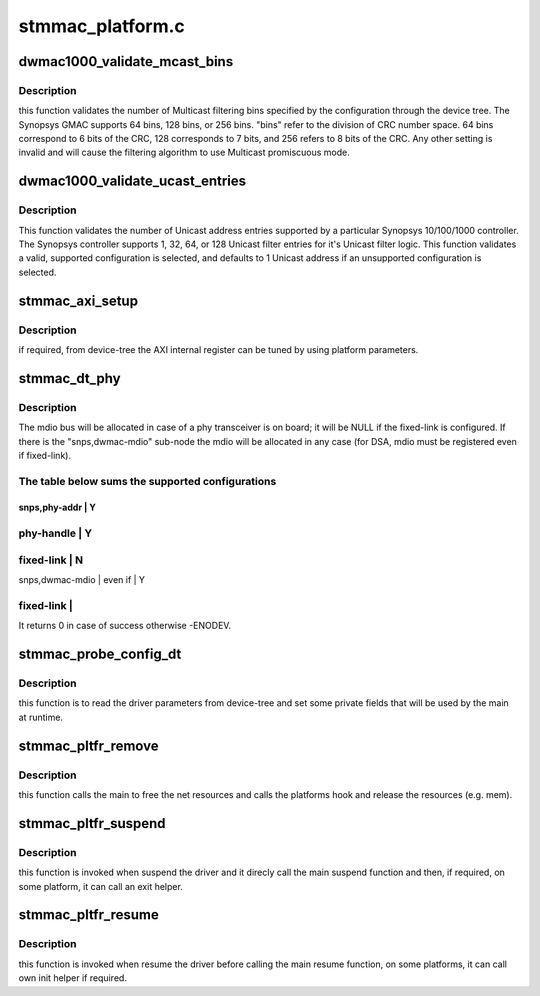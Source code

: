 .. -*- coding: utf-8; mode: rst -*-

=================
stmmac_platform.c
=================


.. _`dwmac1000_validate_mcast_bins`:

dwmac1000_validate_mcast_bins
=============================

.. c:function:: int dwmac1000_validate_mcast_bins (int mcast_bins)

    validates the number of Multicast filter bins

    :param int mcast_bins:
        Multicast filtering bins



.. _`dwmac1000_validate_mcast_bins.description`:

Description
-----------

this function validates the number of Multicast filtering bins specified
by the configuration through the device tree. The Synopsys GMAC supports
64 bins, 128 bins, or 256 bins. "bins" refer to the division of CRC
number space. 64 bins correspond to 6 bits of the CRC, 128 corresponds
to 7 bits, and 256 refers to 8 bits of the CRC. Any other setting is
invalid and will cause the filtering algorithm to use Multicast
promiscuous mode.



.. _`dwmac1000_validate_ucast_entries`:

dwmac1000_validate_ucast_entries
================================

.. c:function:: int dwmac1000_validate_ucast_entries (int ucast_entries)

    validate the Unicast address entries

    :param int ucast_entries:
        number of Unicast address entries



.. _`dwmac1000_validate_ucast_entries.description`:

Description
-----------

This function validates the number of Unicast address entries supported
by a particular Synopsys 10/100/1000 controller. The Synopsys controller
supports 1, 32, 64, or 128 Unicast filter entries for it's Unicast filter
logic. This function validates a valid, supported configuration is
selected, and defaults to 1 Unicast address if an unsupported
configuration is selected.



.. _`stmmac_axi_setup`:

stmmac_axi_setup
================

.. c:function:: struct stmmac_axi *stmmac_axi_setup (struct platform_device *pdev)

    parse DT parameters for programming the AXI register

    :param struct platform_device \*pdev:
        platform device



.. _`stmmac_axi_setup.description`:

Description
-----------

if required, from device-tree the AXI internal register can be tuned
by using platform parameters.



.. _`stmmac_dt_phy`:

stmmac_dt_phy
=============

.. c:function:: int stmmac_dt_phy (struct plat_stmmacenet_data *plat, struct device_node *np, struct device *dev)

    parse device-tree driver parameters to allocate PHY resources

    :param struct plat_stmmacenet_data \*plat:
        driver data platform structure

    :param struct device_node \*np:
        device tree node

    :param struct device \*dev:
        device pointer



.. _`stmmac_dt_phy.description`:

Description
-----------

The mdio bus will be allocated in case of a phy transceiver is on board;
it will be NULL if the fixed-link is configured.
If there is the "snps,dwmac-mdio" sub-node the mdio will be allocated
in any case (for DSA, mdio must be registered even if fixed-link).



.. _`stmmac_dt_phy.the-table-below-sums-the-supported-configurations`:

The table below sums the supported configurations
-------------------------------------------------

-------------------------------
snps,phy-addr        |     Y
-------------------------------
phy-handle        |     Y
-------------------------------
fixed-link        |     N
-------------------------------
snps,dwmac-mdio        |
even if        |     Y

fixed-link        |
-------------------------------

It returns 0 in case of success otherwise -ENODEV.



.. _`stmmac_probe_config_dt`:

stmmac_probe_config_dt
======================

.. c:function:: struct plat_stmmacenet_data *stmmac_probe_config_dt (struct platform_device *pdev, const char **mac)

    parse device-tree driver parameters

    :param struct platform_device \*pdev:
        platform_device structure

    :param const char \*\*mac:
        MAC address to use



.. _`stmmac_probe_config_dt.description`:

Description
-----------

this function is to read the driver parameters from device-tree and
set some private fields that will be used by the main at runtime.



.. _`stmmac_pltfr_remove`:

stmmac_pltfr_remove
===================

.. c:function:: int stmmac_pltfr_remove (struct platform_device *pdev)

    :param struct platform_device \*pdev:
        platform device pointer



.. _`stmmac_pltfr_remove.description`:

Description
-----------

this function calls the main to free the net resources
and calls the platforms hook and release the resources (e.g. mem).



.. _`stmmac_pltfr_suspend`:

stmmac_pltfr_suspend
====================

.. c:function:: int stmmac_pltfr_suspend (struct device *dev)

    :param struct device \*dev:
        device pointer



.. _`stmmac_pltfr_suspend.description`:

Description
-----------

this function is invoked when suspend the driver and it direcly
call the main suspend function and then, if required, on some platform, it
can call an exit helper.



.. _`stmmac_pltfr_resume`:

stmmac_pltfr_resume
===================

.. c:function:: int stmmac_pltfr_resume (struct device *dev)

    :param struct device \*dev:
        device pointer



.. _`stmmac_pltfr_resume.description`:

Description
-----------

this function is invoked when resume the driver before calling
the main resume function, on some platforms, it can call own init helper
if required.

